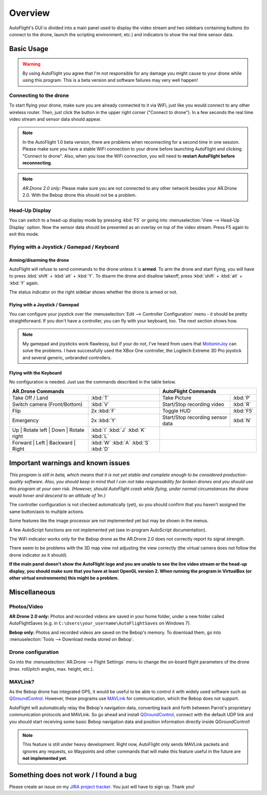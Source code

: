 Overview
********

AutoFlight's GUI is divided into a main panel used to display the video stream and two sidebars containing buttons (to connect to the drone, launch the scripting environment, etc.) and indicators to show the real time sensor data.

Basic Usage
===========

.. warning::

   By using AutoFlight you agree that I'm not responsible for any damage you might cause to your drone while using this program. This is a beta version and software failures may very well happen!

Connecting to the drone
-----------------------

To start flying your drone, make sure you are already connected to it via WiFi, just like you would connect to any other wireless router. Then, just click the button in the upper right corner ("Connect to drone"). In a few seconds the real time video stream and sensor data should appear.

.. note::

	In the AutoFlight 1.0 beta version, there are problems when reconnecting for a second time in one session. Please make sure you have a stable WiFi connection to your drone before launching AutoFlight and clicking "Connect to drone". Also, when you lose the WiFi connection, you will need to **restart AutoFlight before reconnecting**.

.. note::

	*AR.Drone 2.0 only:* Please make sure you are not connected to any other network besides your AR.Drone 2.0. With the Bebop drone this should not be a problem.

Head-Up Display
---------------

You can switch to a head-up display mode by pressing :kbd:`F5` or going into :menuselection:`View --> Head-Up Display` option. Now the sensor data should be presented as an overlay on top of the video stream. Press F5 again to exit this mode.

Flying with a Joystick / Gamepad / Keyboard
-------------------------------------------

Arming/disarming the drone
++++++++++++++++++++++++++

AutoFlight will refuse to send commands to the drone unless it is **armed**. To arm the drone and start flying, you will have to press :kbd:`shift` + :kbd:`alt` + :kbd:`Y`. To disarm the drone and disallow takeoff, press :kbd:`shift` + :kbd:`alt` + :kbd:`Y` again.

The status indicator on the right sidebar shows whether the drone is armed or not.

Flying with a Joystick / Gamepad
++++++++++++++++++++++++++++++++

You can configure your joystick over the :menuselection:`Edit --> Controller Configuration` menu - it should be pretty straightforward.
If you don't have a controller, you can fly with your keyboard, too. The next section shows how.

.. note::

	My gamepad and joysticks work flawlessy, but if your do not, I've heard from users that `MotioninJoy <http://www.motioninjoy.com/>`_ can solve the problems.
	I have successfully used the XBox One controller, the Logitech Extreme 3D Pro joystick and several generic, unbranded controllers.

Flying with the Keyboard
++++++++++++++++++++++++

No configuration is needed. Just use the commands described in the table below.

.. image:: _images/gettingstarted/af_controls.svg
   :width: 820px


+-------------------------------------------+---------------------------------------+---------------------------------------------+-------------+
| AR.Drone Commands                                                                 | AutoFlight Commands                                       |
+===========================================+=======================================+=============================================+=============+
| Take Off / Land                           | :kbd:`T`                              | Take Picture                                | :kbd:`P`    |
+-------------------------------------------+---------------------------------------+---------------------------------------------+-------------+
| Switch camera (Front/Bottom)              | :kbd:`V`                              | Start/Stop recording video                  | :kbd:`R`    |
+-------------------------------------------+---------------------------------------+---------------------------------------------+-------------+
| Flip                                      | 2x :kbd:`F`                           | Toggle HUD                                  | :kbd:`F5`   |
+-------------------------------------------+---------------------------------------+---------------------------------------------+-------------+
| Emergency                                 | 2x :kbd:`Y`                           | Start/Stop recording sensor data            | :kbd:`N`    |
+-------------------------------------------+---------------------------------------+---------------------------------------------+-------------+
| Up | Rotate left | Down | Rotate right    | :kbd:`I` :kbd:`J` :kbd:`K` :kbd:`L`   |                                                           |
+-------------------------------------------+---------------------------------------+---------------------------------------------+-------------+
| Forward | Left | Backward | Right         | :kbd:`W` :kbd:`A` :kbd:`S` :kbd:`D`   |                                                           |
+-------------------------------------------+---------------------------------------+---------------------------------------------+-------------+

Important warnings and known issues
===================================

*This program is still in beta, which means that it is not yet stable and complete enough to be considered production-quality software. Also, you should keep in mind that I can not take responsability for broken drones and you should use this program at your own risk. (However, should AutoFlight crash while flying, under normal circumstances the drone would hover and descend to an altitude of 1m.)*

The controller configuration is not checked automatically (yet), so you should confirm that you haven't assigned the same button/axis to multiple actions.

Some features like the image processor are not implemented yet but may be shown in the menus.

A few AutoScript functions are not implemented yet (see in-program AutoScript documentation).

The WiFi indicator works only for the Bebop drone as the AR.Drone 2.0 does not correctly report its signal strength.

There seem to be problems with the 3D map view not adjusting the view correctly (the virtual camera does not follow the drone indicator as it should).

**If the main panel doesn't show the AutoFlight logo and you are unable to see the live video stream or the head-up display, you should make sure that you have at least OpenGL version 2. When running the program in VirtualBox (or other virtual environments) this might be a problem.**

Miscellaneous
=============

Photos/Video
------------

**AR.Drone 2.0 only:**
Photos and recorded videos are saved in your home folder, under a new folder called AutoFlightSaves (e.g. in ``C:\Users\your_username\AutoFlightSaves`` on Windows 7).

**Bebop only:**
Photos and recorded videos are saved on the Bebop's memory. To download them, go into :menuselection:`Tools --> Download media stored on Bebop`.

Drone configuration
-------------------

Go into the :menuselection:`AR.Drone --> Flight Settings` menu to change the on-board flight parameters of the drone (max. roll/pitch angles, max. height, etc.).

MAVLink?
--------

As the Bebop drone has integrated GPS, it would be useful to be able to control it with widely used software such as `QGroundControl <http://qgroundcontrol.org/>`_. However, these programs use `MAVLink <http://qgroundcontrol.org/mavlink/start>`_ for communication, which the Bebop does not support.

AutoFlight will automatically relay the Bebop's navigation data, converting back and forth between Parrot's proprietary communication protocols and MAVLink. So go ahead and install `QGroundControl <http://qgroundcontrol.org/>`_, connect with the default UDP link and you should start receiving some basic Bebop navigation data and position information directly inside QGroundControl!

.. note::

	This feature is still under heavy development. Right now, AutoFlight only sends MAVLink packets and ignores any requests, so Waypoints and other commands that will make this feature useful in the future are **not implemented yet**.

Something does not work / I found a bug
=======================================

Please create an issue on my `JIRA project tracker <https://lbpclabs.atlassian.net>`_. You just will have to sign up. Thank you!
